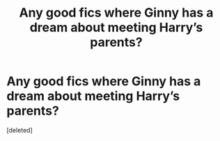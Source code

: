 #+TITLE: Any good fics where Ginny has a dream about meeting Harry’s parents?

* Any good fics where Ginny has a dream about meeting Harry’s parents?
:PROPERTIES:
:Score: 0
:DateUnix: 1606341260.0
:DateShort: 2020-Nov-26
:FlairText: Prompt
:END:
[deleted]

